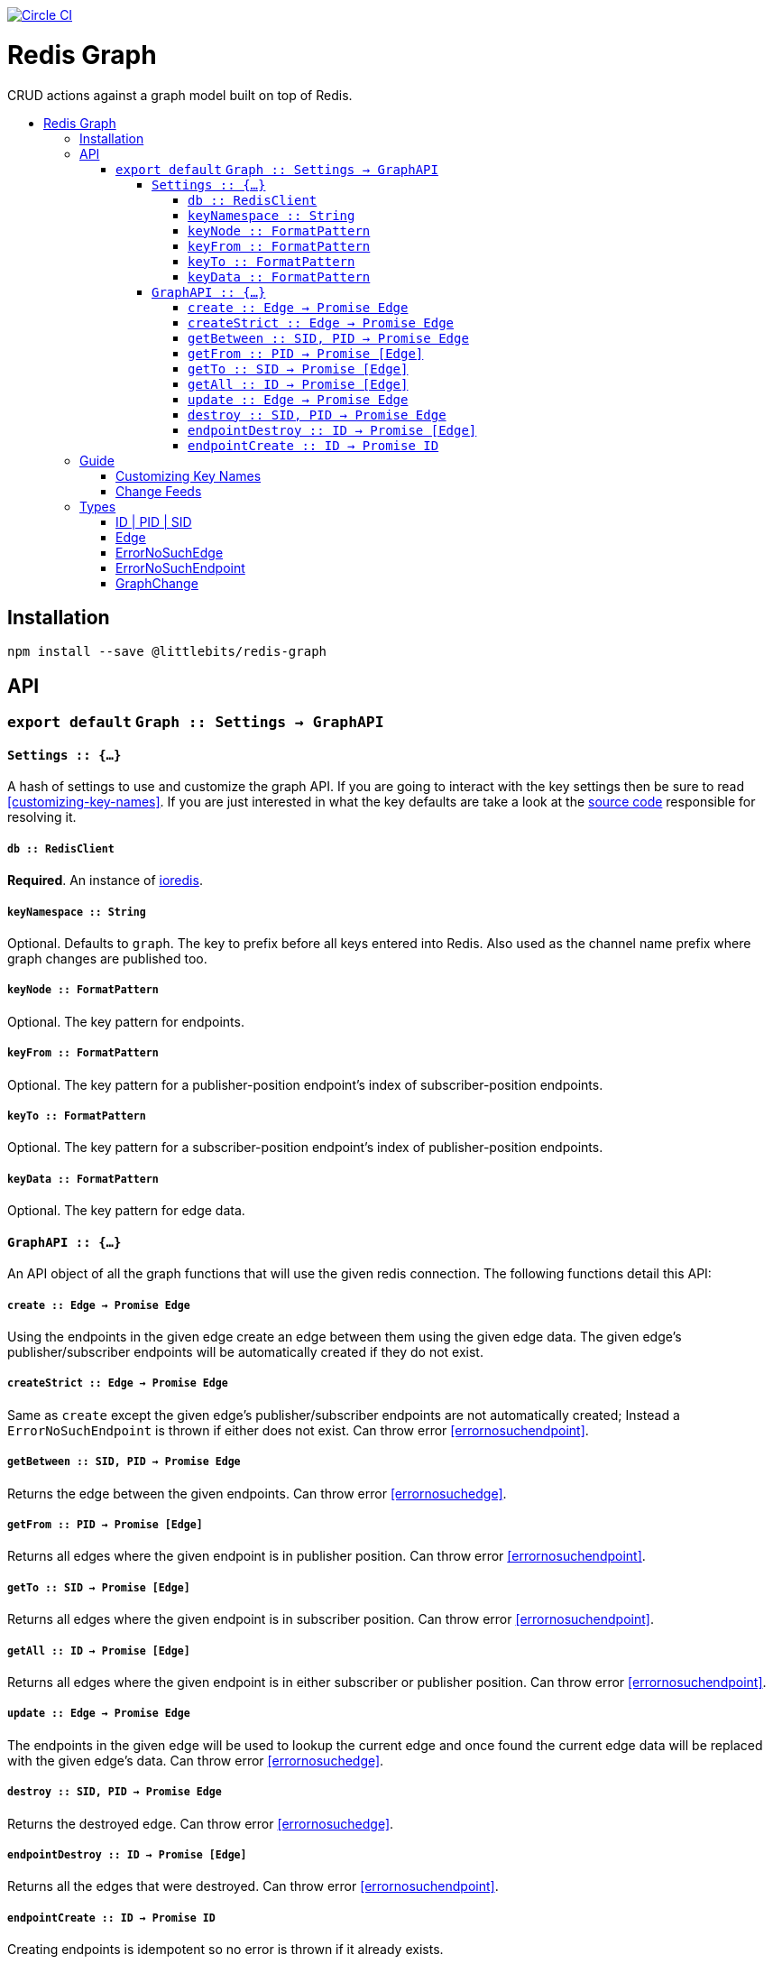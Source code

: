 :toc: macro
:toc-title:
:toclevels: 99

image:https://circleci.com/gh/littlebits/redis-graph.svg?style=svg["Circle CI", link="https://circleci.com/gh/littlebits/redis-graph"]

# Redis Graph
CRUD actions against a graph model built on top of Redis.

toc::[]



## Installation

```
npm install --save @littlebits/redis-graph
```



## API

### `export default` `Graph :: Settings -> GraphAPI`

#### `Settings :: {...}`

A hash of settings to use and customize the graph API. If you are going to interact with the key settings then be sure to read <<customizing-key-names>>. If you are just interested in what the key defaults are take a look at the link:https://github.com/littlebits/redis-graph/blob/master/lib/index.js#L20-L24[source code] responsible for resolving it.

##### `db :: RedisClient`
*Required*. An instance of link:https://github.com/luin/ioredis[ioredis].

[[keynamespace]]
##### `keyNamespace :: String`

Optional. Defaults to `graph`. The key to prefix before all keys entered into Redis. Also used as the channel name prefix where graph changes are published too.

##### `keyNode :: FormatPattern`

Optional. The key pattern for endpoints.

##### `keyFrom :: FormatPattern`
Optional. The key pattern for a publisher-position endpoint's index of subscriber-position endpoints.

##### `keyTo :: FormatPattern`

Optional. The key pattern for a subscriber-position endpoint's index of publisher-position endpoints.

##### `keyData :: FormatPattern`

Optional. The key pattern for edge data.



#### `GraphAPI :: {...}`

An API object of all the graph functions that will use the given redis connection. The following functions detail this API:

##### `create :: Edge -> Promise Edge`

Using the endpoints in the given edge create an edge between them using the given edge data. The given edge's publisher/subscriber endpoints will be automatically created if they do not exist.

##### `createStrict :: Edge -> Promise Edge`

Same as `create` except the given edge's publisher/subscriber endpoints are not automatically created; Instead a `ErrorNoSuchEndpoint` is thrown if either does not exist. Can throw error <<errornosuchendpoint>>.

##### `getBetween :: SID, PID -> Promise Edge`

Returns the edge between the given endpoints. Can throw error <<errornosuchedge>>.

##### `getFrom :: PID -> Promise [Edge]`

Returns all edges where the given endpoint is in publisher position. Can throw error <<errornosuchendpoint>>.

##### `getTo :: SID -> Promise [Edge]`

Returns all edges where the given endpoint is in subscriber position. Can throw error <<errornosuchendpoint>>.

##### `getAll :: ID -> Promise [Edge]`

Returns all edges where the given endpoint is in either subscriber or publisher position. Can throw error <<errornosuchendpoint>>.

##### `update :: Edge -> Promise Edge`

The endpoints in the given edge will be used to lookup the current edge and once found the current edge data will be replaced with the given edge's data. Can throw error <<errornosuchedge>>.

##### `destroy :: SID, PID -> Promise Edge`

Returns the destroyed edge. Can throw error <<errornosuchedge>>.

##### `endpointDestroy :: ID -> Promise [Edge]`

Returns all the edges that were destroyed. Can throw error <<errornosuchendpoint>>.

##### `endpointCreate :: ID -> Promise ID`

Creating endpoints is idempotent so no error is thrown if it already exists.



## Guide

### Customizing Key Names

If you are interested in using custom key names note the following. Individual naming given for a specific key will not have the namespace prefixed. This is so that you have maximum control and we think that customizing the key names is a low-level niche use-case that warrants our no-magic approach. The value given will be processed through link:https://nodejs.org/api/util.html#util_util_format_format[format]. Your key names must supply `%s` interpolation variables where you would like the key variables to be placed in your naming scheme. All keys only require a single interpolation variable except `keyData` which requires two. You may want to review the source code for key names to fully understand the system.

### Change Feeds

All graph functions cause their changes to be published via Redis PubSub over a channel that by default is named `graph:changes` (see  <<keynamespace>>). The value published is always a JSON stringified array of <<graphchange>> objects. The model design is based on link:http://rethinkdb.com/docs/changefeeds/javascript/[RethinkDB Change Feeds].


## Types

#### ID | PID | SID
```
String
```

`PID` is an endpoint in publisher position. `SID` is an endpoint in subscriber position. `ID` is an endpoint that can be in either position.

#### Edge
```
{
  sid: String
  pid: String
  data: {}
}
```

#### ErrorNoSuchEdge
```
message: String
code: 'REDIS_GRAPH_NO_SUCH_EDGE'
```

#### ErrorNoSuchEndpoint
```
message: String
code: 'REDIS_GRAPH_NO_SUCH_ENDPOINT'
```

#### GraphChange
```
before: Null | Edge
after: Null | Edge
```

